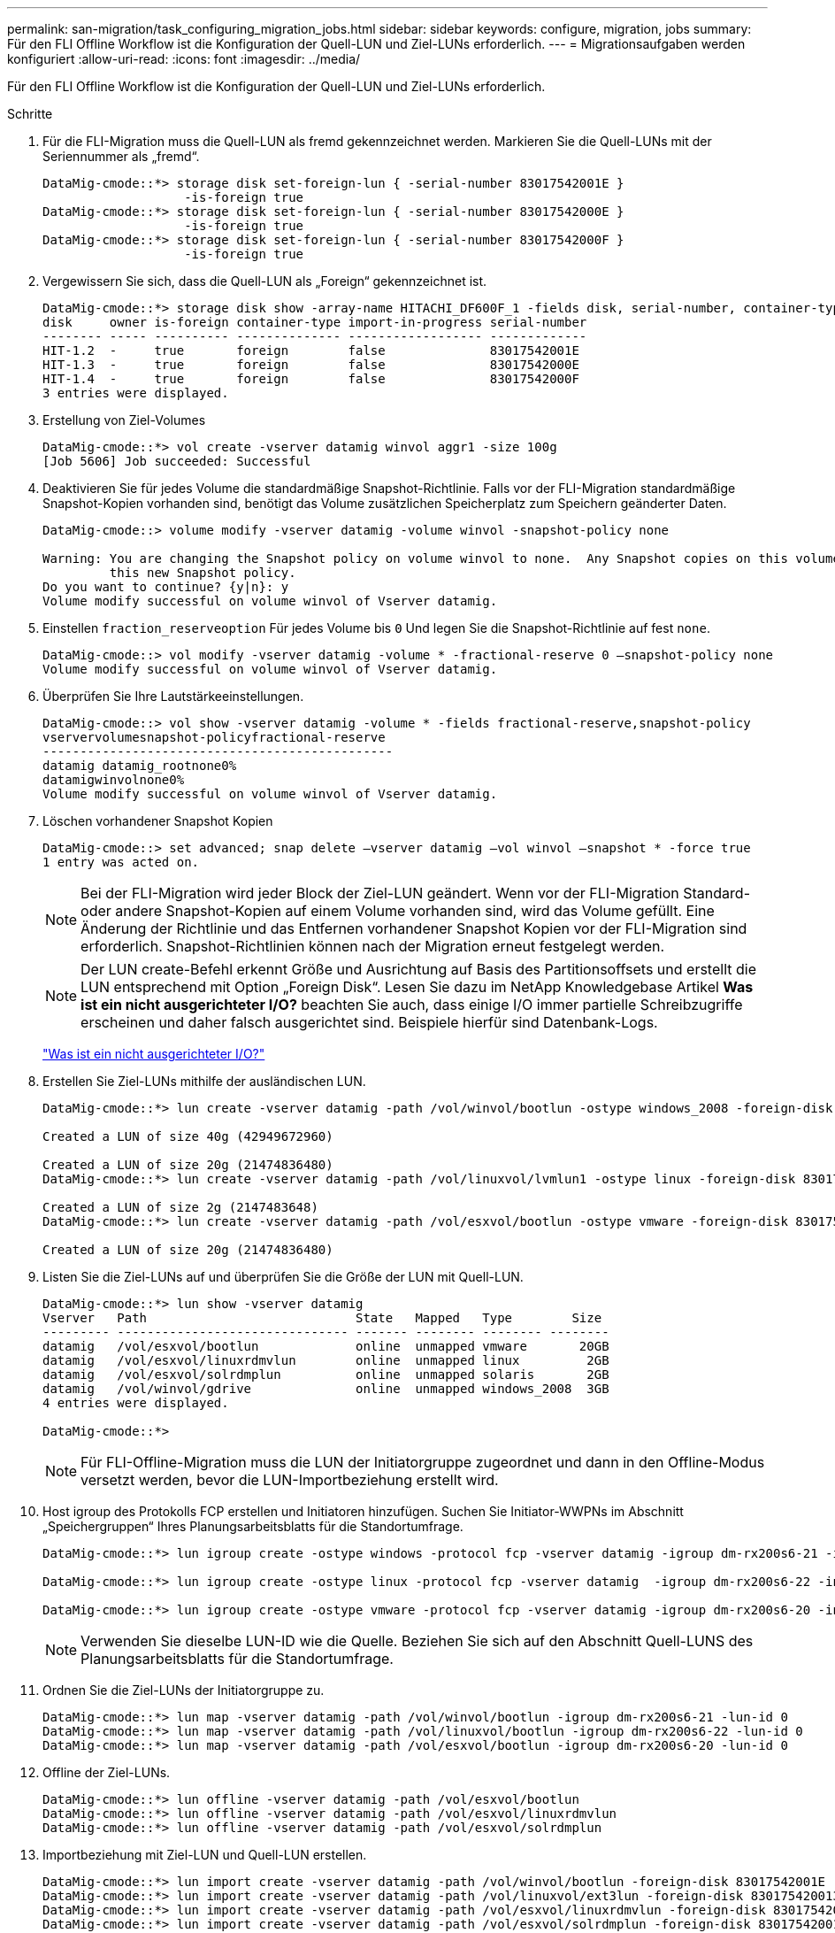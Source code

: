 ---
permalink: san-migration/task_configuring_migration_jobs.html 
sidebar: sidebar 
keywords: configure, migration, jobs 
summary: Für den FLI Offline Workflow ist die Konfiguration der Quell-LUN und Ziel-LUNs erforderlich. 
---
= Migrationsaufgaben werden konfiguriert
:allow-uri-read: 
:icons: font
:imagesdir: ../media/


[role="lead"]
Für den FLI Offline Workflow ist die Konfiguration der Quell-LUN und Ziel-LUNs erforderlich.

.Schritte
. Für die FLI-Migration muss die Quell-LUN als fremd gekennzeichnet werden. Markieren Sie die Quell-LUNs mit der Seriennummer als „fremd“.
+
[listing]
----

DataMig-cmode::*> storage disk set-foreign-lun { -serial-number 83017542001E }
                   -is-foreign true
DataMig-cmode::*> storage disk set-foreign-lun { -serial-number 83017542000E }
                   -is-foreign true
DataMig-cmode::*> storage disk set-foreign-lun { -serial-number 83017542000F }
                   -is-foreign true
----
. Vergewissern Sie sich, dass die Quell-LUN als „Foreign“ gekennzeichnet ist.
+
[listing]
----
DataMig-cmode::*> storage disk show -array-name HITACHI_DF600F_1 -fields disk, serial-number, container-type, owner,import-in-progress, is-foreign
disk     owner is-foreign container-type import-in-progress serial-number
-------- ----- ---------- -------------- ------------------ -------------
HIT-1.2  -     true       foreign        false              83017542001E
HIT-1.3  -     true       foreign        false              83017542000E
HIT-1.4  -     true       foreign        false              83017542000F
3 entries were displayed.
----
. Erstellung von Ziel-Volumes
+
[listing]
----
DataMig-cmode::*> vol create -vserver datamig winvol aggr1 -size 100g
[Job 5606] Job succeeded: Successful
----
. Deaktivieren Sie für jedes Volume die standardmäßige Snapshot-Richtlinie. Falls vor der FLI-Migration standardmäßige Snapshot-Kopien vorhanden sind, benötigt das Volume zusätzlichen Speicherplatz zum Speichern geänderter Daten.
+
[listing]
----
DataMig-cmode::> volume modify -vserver datamig -volume winvol -snapshot-policy none

Warning: You are changing the Snapshot policy on volume winvol to none.  Any Snapshot copies on this volume from the previous policy will not be deleted by
         this new Snapshot policy.
Do you want to continue? {y|n}: y
Volume modify successful on volume winvol of Vserver datamig.
----
. Einstellen `fraction_reserveoption` Für jedes Volume bis `0` Und legen Sie die Snapshot-Richtlinie auf fest `none`.
+
[listing]
----
DataMig-cmode::> vol modify -vserver datamig -volume * -fractional-reserve 0 –snapshot-policy none
Volume modify successful on volume winvol of Vserver datamig.
----
. Überprüfen Sie Ihre Lautstärkeeinstellungen.
+
[listing]
----
DataMig-cmode::> vol show -vserver datamig -volume * -fields fractional-reserve,snapshot-policy
vservervolumesnapshot-policyfractional-reserve
-----------------------------------------------
datamig datamig_rootnone0%
datamigwinvolnone0%
Volume modify successful on volume winvol of Vserver datamig.
----
. Löschen vorhandener Snapshot Kopien
+
[listing]
----
DataMig-cmode::> set advanced; snap delete –vserver datamig –vol winvol –snapshot * -force true
1 entry was acted on.
----
+
[NOTE]
====
Bei der FLI-Migration wird jeder Block der Ziel-LUN geändert. Wenn vor der FLI-Migration Standard- oder andere Snapshot-Kopien auf einem Volume vorhanden sind, wird das Volume gefüllt. Eine Änderung der Richtlinie und das Entfernen vorhandener Snapshot Kopien vor der FLI-Migration sind erforderlich. Snapshot-Richtlinien können nach der Migration erneut festgelegt werden.

====
+
[NOTE]
====
Der LUN create-Befehl erkennt Größe und Ausrichtung auf Basis des Partitionsoffsets und erstellt die LUN entsprechend mit Option „Foreign Disk“. Lesen Sie dazu im NetApp Knowledgebase Artikel *Was ist ein nicht ausgerichteter I/O?* beachten Sie auch, dass einige I/O immer partielle Schreibzugriffe erscheinen und daher falsch ausgerichtet sind. Beispiele hierfür sind Datenbank-Logs.

====
+
https://kb.netapp.com/Advice_and_Troubleshooting/Data_Storage_Software/ONTAP_OS/What_is_an_unaligned_I%2F%2FO%3F["Was ist ein nicht ausgerichteter I/O?"]

. Erstellen Sie Ziel-LUNs mithilfe der ausländischen LUN.
+
[listing]
----
DataMig-cmode::*> lun create -vserver datamig -path /vol/winvol/bootlun -ostype windows_2008 -foreign-disk 83017542001E

Created a LUN of size 40g (42949672960)

Created a LUN of size 20g (21474836480)
DataMig-cmode::*> lun create -vserver datamig -path /vol/linuxvol/lvmlun1 -ostype linux -foreign-disk 830175420011

Created a LUN of size 2g (2147483648)
DataMig-cmode::*> lun create -vserver datamig -path /vol/esxvol/bootlun -ostype vmware -foreign-disk 830175420014

Created a LUN of size 20g (21474836480)
----
. Listen Sie die Ziel-LUNs auf und überprüfen Sie die Größe der LUN mit Quell-LUN.
+
[listing]
----
DataMig-cmode::*> lun show -vserver datamig
Vserver   Path                            State   Mapped   Type        Size
--------- ------------------------------- ------- -------- -------- --------
datamig   /vol/esxvol/bootlun             online  unmapped vmware       20GB
datamig   /vol/esxvol/linuxrdmvlun        online  unmapped linux         2GB
datamig   /vol/esxvol/solrdmplun          online  unmapped solaris       2GB
datamig   /vol/winvol/gdrive              online  unmapped windows_2008  3GB
4 entries were displayed.

DataMig-cmode::*>
----
+
[NOTE]
====
Für FLI-Offline-Migration muss die LUN der Initiatorgruppe zugeordnet und dann in den Offline-Modus versetzt werden, bevor die LUN-Importbeziehung erstellt wird.

====
. Host igroup des Protokolls FCP erstellen und Initiatoren hinzufügen. Suchen Sie Initiator-WWPNs im Abschnitt „Speichergruppen“ Ihres Planungsarbeitsblatts für die Standortumfrage.
+
[listing]
----
DataMig-cmode::*> lun igroup create -ostype windows -protocol fcp -vserver datamig -igroup dm-rx200s6-21 -initiator 21:00:00:24:ff:30:14:c4,21:00:00:24:ff:30:14:c5

DataMig-cmode::*> lun igroup create -ostype linux -protocol fcp -vserver datamig  -igroup dm-rx200s6-22 -initiator 21:00:00:24:ff:30:04:85,21:00:00:24:ff:30:04:84

DataMig-cmode::*> lun igroup create -ostype vmware -protocol fcp -vserver datamig -igroup dm-rx200s6-20 -initiator 21:00:00:24:ff:30:03:ea,21:00:00:24:ff:30:03:eb
----
+
[NOTE]
====
Verwenden Sie dieselbe LUN-ID wie die Quelle. Beziehen Sie sich auf den Abschnitt Quell-LUNS des Planungsarbeitsblatts für die Standortumfrage.

====
. Ordnen Sie die Ziel-LUNs der Initiatorgruppe zu.
+
[listing]
----
DataMig-cmode::*> lun map -vserver datamig -path /vol/winvol/bootlun -igroup dm-rx200s6-21 -lun-id 0
DataMig-cmode::*> lun map -vserver datamig -path /vol/linuxvol/bootlun -igroup dm-rx200s6-22 -lun-id 0
DataMig-cmode::*> lun map -vserver datamig -path /vol/esxvol/bootlun -igroup dm-rx200s6-20 -lun-id 0
----
. Offline der Ziel-LUNs.
+
[listing]
----
DataMig-cmode::*> lun offline -vserver datamig -path /vol/esxvol/bootlun
DataMig-cmode::*> lun offline -vserver datamig -path /vol/esxvol/linuxrdmvlun
DataMig-cmode::*> lun offline -vserver datamig -path /vol/esxvol/solrdmplun
----
. Importbeziehung mit Ziel-LUN und Quell-LUN erstellen.
+
[listing]
----
DataMig-cmode::*> lun import create -vserver datamig -path /vol/winvol/bootlun -foreign-disk 83017542001E
DataMig-cmode::*> lun import create -vserver datamig -path /vol/linuxvol/ext3lun -foreign-disk 830175420013
DataMig-cmode::*> lun import create -vserver datamig -path /vol/esxvol/linuxrdmvlun -foreign-disk 830175420018
DataMig-cmode::*> lun import create -vserver datamig -path /vol/esxvol/solrdmplun -foreign-disk 830175420019
----
. Überprüfen Sie die Erstellung des Importauftrags.
+
[listing]
----
DataMig-cmode::*> lun import show -vserver datamig
vserver foreign-disk   path                operation admin operational percent
                                         in progress state state       complete
-------------------------------------------------------------------------------
datamig 83017542000E   /vol/winvol/fdrive  import    stopped
                                                           stopped            0
datamig 83017542000F   /vol/winvol/gdrive  import    stopped
                                                           stopped            0
datamig 830175420010   /vol/linuxvol/bootlun
                                           import    stopped
                                                           stopped            0
3 entries were displayed.
----

